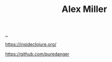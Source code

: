 :PROPERTIES:
:ID: 15708661-258b-44fe-84b2-1aaaee815060
:END:
#+TITLE: Alex Miller

[[file:..][..]]

https://insideclojure.org/

https://github.com/puredanger
